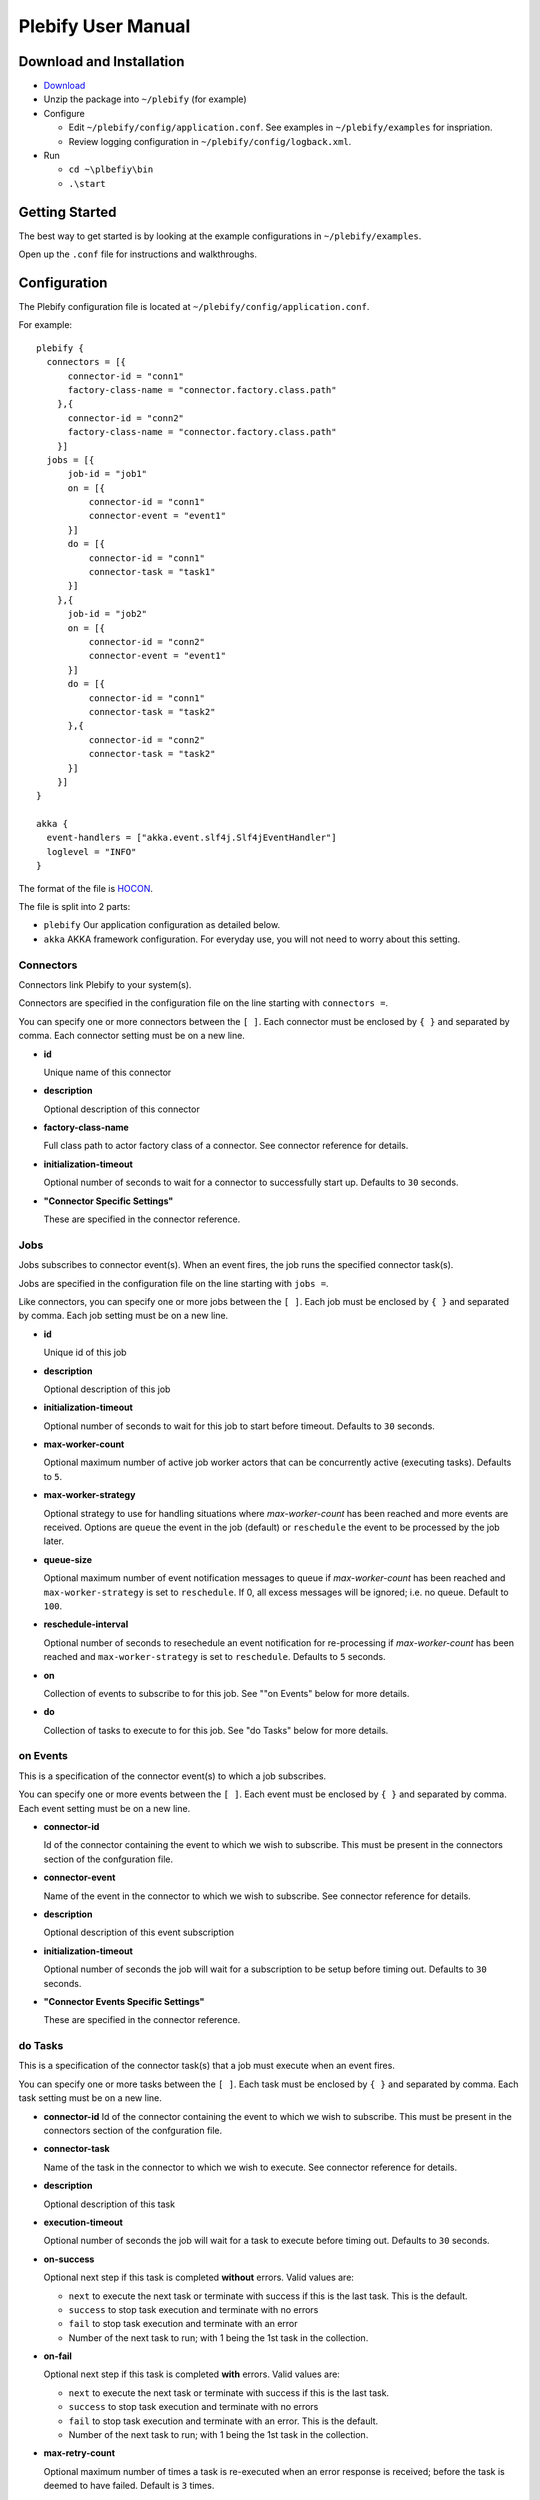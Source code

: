 Plebify User Manual
*******************

Download and Installation
=========================
- `Download <https://github.com/mashupbots/plebify/downloads>`_

- Unzip the package into ``~/plebify`` (for example)

- Configure

  - Edit ``~/plebify/config/application.conf``. See examples in ``~/plebify/examples`` for inspriation.
  - Review logging configuration in ``~/plebify/config/logback.xml``.

- Run

  - ``cd ~\plbefiy\bin``
  - ``.\start``



Getting Started
===============

The best way to get started is by looking at the example configurations in ``~/plebify/examples``.

Open up the ``.conf`` file for instructions and walkthroughs.



Configuration
=============

The Plebify configuration file is located at ``~/plebify/config/application.conf``.

For example:

::

  plebify {
    connectors = [{
        connector-id = "conn1"
        factory-class-name = "connector.factory.class.path"
      },{
        connector-id = "conn2"
        factory-class-name = "connector.factory.class.path"
      }]
    jobs = [{
        job-id = "job1"
        on = [{
            connector-id = "conn1"
            connector-event = "event1"
        }]
        do = [{
            connector-id = "conn1"
            connector-task = "task1"
        }]
      },{
        job-id = "job2"
        on = [{
            connector-id = "conn2"
            connector-event = "event1"
        }]
        do = [{
            connector-id = "conn1"
            connector-task = "task2"
        },{
            connector-id = "conn2"
            connector-task = "task2"
        }]
      }]
  }
    
  akka {
    event-handlers = ["akka.event.slf4j.Slf4jEventHandler"]
    loglevel = "INFO"
  }


The format of the file is `HOCON <https://github.com/typesafehub/config/blob/master/HOCON.md>`_.

The file is split into 2 parts: 

- ``plebify`` 
  Our application configuration as detailed below.
  
- ``akka``
  AKKA framework configuration.  For everyday use, you will not need to worry about this setting.


Connectors
----------

Connectors link Plebify to your system(s).

Connectors are specified in the configuration file on the line starting with ``connectors =``.

You can specify one or more connectors between the ``[ ]``.  Each connector must be enclosed by ``{ }`` 
and separated by comma. Each connector setting must be on a new line.

- **id**

  Unique name of this connector

- **description**

  Optional description of this connector

- **factory-class-name**
 
  Full class path to actor factory class of a connector. See connector reference for details.

- **initialization-timeout**

  Optional number of seconds to wait for a connector to successfully start up. Defaults to ``30`` seconds.

- **"Connector Specific Settings"**

  These are specified in the connector reference.


Jobs
----

Jobs subscribes to connector event(s). When an event fires, the job runs the specified connector task(s).

Jobs are specified in the configuration file on the line starting with ``jobs =``.

Like connectors, you can specify one or more jobs between the ``[ ]``.  Each job must be enclosed by ``{ }`` 
and separated by comma. Each job setting must be on a new line.

- **id**

  Unique id of this job

- **description**

  Optional description of this job

- **initialization-timeout**

  Optional number of seconds to wait for this job to start before timeout. Defaults to ``30`` seconds.

- **max-worker-count**

  Optional maximum number of active job worker actors that can be concurrently active (executing tasks). 
  Defaults to ``5``.

- **max-worker-strategy**

  Optional strategy to use for handling situations where `max-worker-count` has been reached and more events 
  are received. Options are ``queue`` the event in the job (default) or ``reschedule`` the event to be 
  processed by the job later.

- **queue-size**

  Optional maximum number of event notification messages to queue if `max-worker-count` has been reached and
  ``max-worker-strategy`` is set to ``reschedule``. If 0, all excess messages will be ignored; i.e. no queue. 
  Default to ``100``.

- **reschedule-interval**

  Optional number of seconds to resechedule an event notification for re-processing if `max-worker-count` has 
  been reached and ``max-worker-strategy`` is set to ``reschedule``. Defaults to ``5`` seconds.

- **on**

  Collection of events to subscribe to for this job.  See ""on Events" below for more details.

- **do**

  Collection of tasks to execute to for this job.  See "do Tasks" below for more details.


on Events
---------

This is a specification of the connector event(s) to which a job subscribes.

You can specify one or more events between the ``[ ]``.  Each event must be enclosed by ``{ }`` 
and separated by comma. Each event setting must be on a new line.

- **connector-id**

  Id of the connector containing the event to which we wish to subscribe. This must be present in
  the connectors section of the confguration file.

- **connector-event**

  Name of the event in the connector to which we wish to subscribe. See connector reference for 
  details.

- **description**

  Optional description of this event subscription

- **initialization-timeout**

  Optional number of seconds the job will wait for a subscription to be setup before timing out.
  Defaults to ``30`` seconds.

- **"Connector Events Specific Settings"**

  These are specified in the connector reference.



do Tasks
--------

This is a specification of the connector task(s) that a job must execute when an event fires.

You can specify one or more tasks between the ``[ ]``.  Each task must be enclosed by ``{ }`` 
and separated by comma. Each task setting must be on a new line.

- **connector-id**
  Id of the connector containing the event to which we wish to subscribe. This must be present in
  the connectors section of the confguration file.

- **connector-task**

  Name of the task in the connector to which we wish to execute. See connector reference for 
  details.

- **description**

  Optional description of this task

- **execution-timeout**

  Optional number of seconds the job will wait for a task to execute before timing out.
  Defaults to ``30`` seconds.

- **on-success**

  Optional next step if this task is completed **without** errors. Valid values are:

  - ``next`` to execute the next task or terminate with success if this is the last task. This is the default.
  - ``success`` to stop task execution and terminate with no errors
  - ``fail`` to stop task execution and terminate with an error
  - Number of the next task to run; with 1 being the 1st task in the collection.

- **on-fail**

  Optional next step if this task is completed **with** errors. Valid values are:

  - ``next`` to execute the next task or terminate with success if this is the last task. 
  - ``success`` to stop task execution and terminate with no errors
  - ``fail`` to stop task execution and terminate with an error. This is the default.
  - Number of the next task to run; with 1 being the 1st task in the collection.

- **max-retry-count**

  Optional maximum number of times a task is re-executed when an error response is received; before the
  task is deemed to have failed. Default is ``3`` times.

- **retry-interval**

  Optional number of seconds between retry attempts. Defaults to ``3`` seconds.

- **"Connector Task Specific Settings"**

  These are specified in the connector reference.



Event Data
==========

When a event fires, associated data is provided in the notification that is sent to all tasks.

Common Fields in the event data includes:

- **Id**
  
  Unique identifier for this message

- **Date**

  Timestamp the event was triggered

- **Content**
  
  Data that was received

- **LastModified**

  Optional timestamp when the data was last modified

- **ContentType**

  MIME type of the content

Connector event specific fields may optionally be supplied.  These are defined in the connector reference.


**Notes**

- All event data is stored as a string.  

- Dates are transformed into ISO 8601 format: ``2007-04-05T14:30:00Z``



Connector Reference
===================

- `Database Connector <https://github.com/mashupbots/plebify/blob/master/docs/UserManual_DbConnector.rst>`_
   Connects Plebify to your relational SQL database via JDBC.
   
- `File System Connector <https://github.com/mashupbots/plebify/blob/master/docs/UserManual_FileConnector.rst>`_
   Connects Plebify to the local file system.

- `HTTP Connector <https://github.com/mashupbots/plebify/blob/master/docs/UserManual_HttpConnector.rst>`_
   Connects Plebify to systems using HTTP and Websocket protocols.

- `Mail Connector <https://github.com/mashupbots/plebify/blob/master/docs/UserManual_MailConnector.rst>`_
   Connects Plebify to email.



Using Plebify as a library
==========================
You can very easily add Plebify to your own AKKA application by including the Plebify JAR files and
dependancies.

We will shortly be publishing Plebify to maven repository for your convinience.



